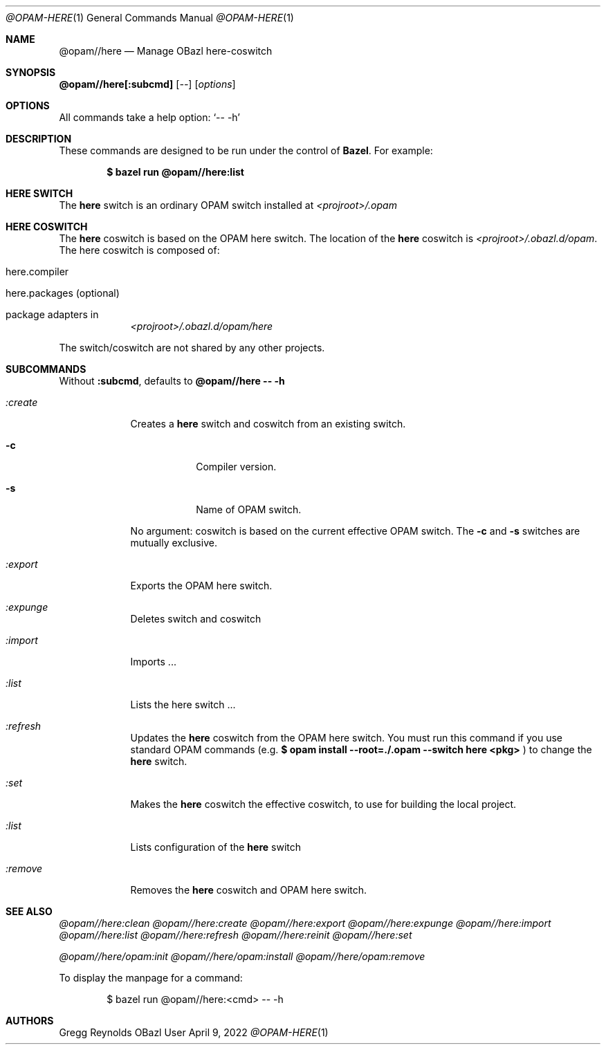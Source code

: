 .Dd April 9, 2022
.Dt @OPAM-HERE 1
.Os OBazl User Manual
.Sh NAME
.Nm @opam//here
.Nd Manage OBazl here-coswitch
.Sh SYNOPSIS
.Sy @opam//here[:subcmd]
.Op Ar --
.Op Ar options
.Sh OPTIONS
All commands take a help option:
.Ql -- -h
.Sh DESCRIPTION
These commands are designed to be run under the control of
.Sy Bazel .
For example:
.Bd -literal -offset indent
.Ic $ bazel run @opam//here:list
.Ed
.Sh HERE SWITCH
The
.Sy here
switch is an ordinary OPAM switch installed at
.Pa <projroot>/.opam
.Sh HERE COSWITCH
.Pp
The
.Sy here
coswitch is based on the OPAM here switch.  The location of the
.Sy here
coswitch is
.Pa <projroot>/.obazl.d/opam .
The here coswitch is composed of:
.Bl -tag -width -indent
.It here.compiler
.It here.packages (optional)
.It package "adapters" in
.Pa <projroot>/.obazl.d/opam/here
.El
.Pp
The switch/coswitch are not shared by any other projects.
.Sh SUBCOMMANDS
Without
.Sy :subcmd ,
defaults to
.Sy @opam//here -- -h
.Bl -tag -width -indent
.It Xo Ar :create
.Xc
Creates a
.Sy here
switch and coswitch from an existing switch.
.Bl -tag -width -indent
.It Fl c
Compiler version.
.It Fl s
Name of OPAM switch.
.El
.Pp
No argument: coswitch is
based on the current effective OPAM switch.  The
.Fl c
and
.Fl s
switches are mutually exclusive.
.It Xo Ar :export
.Xc
Exports the OPAM here switch.
.It Xo Ar :expunge
.Xc
Deletes switch and coswitch
.It Xo Ar :import
.Xc
Imports ...
.It Xo Ar :list
.Xc
Lists the here switch ...
.It Xo Ar :refresh
.Xc
Updates the
.Sy here
coswitch from the OPAM here switch.  You must run this command if you use standard OPAM commands (e.g.
.Ic $ opam install --root=./.opam --switch here <pkg>
) to change the
.Sy here
switch.
.It Xo Ar :set
.Xc
Makes the
.Sy here
coswitch the effective coswitch, to use for building the local project.
.It Xo Ar :list
.Xc
Lists configuration of the
.Sy here
switch
.It Xo Ar :remove
.Xc
Removes the
.Sy here
coswitch and OPAM here switch.
.Sh SEE ALSO
.Xr @opam//here:clean
.Xr @opam//here:create
.Xr @opam//here:export
.Xr @opam//here:expunge
.Xr @opam//here:import
.Xr @opam//here:list
.Xr @opam//here:refresh
.Xr @opam//here:reinit
.Xr @opam//here:set
.Pp
.Xr @opam//here/opam:init
.Xr @opam//here/opam:install
.Xr @opam//here/opam:remove
.Pp
To display the manpage for a command:
.Bd -literal -offset indent
$ bazel run @opam//here:<cmd> -- -h
.Ed
.Sh AUTHORS
.An Gregg Reynolds
